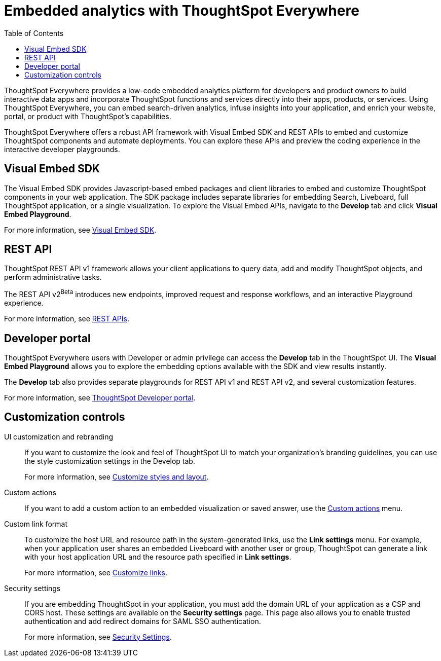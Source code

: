 = Embedded analytics with ThoughtSpot Everywhere
:toc: true

:page-title: Embedded Analytics with ThoughtSpot Everywhere
:page-pageid: embed-analytics
:page-description: Embedded Analytics with ThoughtSpot

ThoughtSpot Everywhere provides a low-code embedded analytics platform for developers and product owners to build interactive data apps and incorporate ThoughtSpot functions and services directly into their apps, products, or services. Using ThoughtSpot Everywhere, you can embed search-driven analytics, infuse insights into your application, and enrich your website, portal, or product with ThoughtSpot's capabilities.

ThoughtSpot Everywhere offers a robust API framework with Visual Embed SDK and REST APIs to embed and customize ThoughtSpot components and automate deployments. You can explore these APIs and preview the coding experience in the interactive developer playgrounds.

== Visual Embed SDK
The Visual Embed SDK provides Javascript-based embed packages and client libraries to embed and customize ThoughtSpot components in your web application. The SDK package includes separate libraries for embedding Search, Liveboard, full ThoughtSpot application, or a single visualization. To explore the Visual Embed APIs, navigate to the *Develop* tab and click *Visual Embed Playground*.

For more information, see xref:visual-embed-sdk.adoc[Visual Embed SDK].

== REST API
ThoughtSpot REST API v1 framework allows your client applications to query data, add and modify ThoughtSpot objects, and perform administrative tasks.

The REST API v2[beta betaBackground]^Beta^ introduces new endpoints, improved request and response workflows, and an interactive Playground experience.

For more information, see xref:about-rest-apis.adoc[REST APIs].

== Developer portal

ThoughtSpot Everywhere users with Developer or admin privilege can access the *Develop* tab in the ThoughtSpot UI. The *Visual Embed Playground* allows you to explore the embedding options available with the SDK and view results instantly.

The *Develop* tab also provides separate playgrounds for REST API v1 and REST API v2, and several customization features.

For more information, see xref:spotdev-portal.adoc[ThoughtSpot Developer portal].

== Customization controls
UI customization and rebranding::
If you want to customize the look and feel of ThoughtSpot UI to match your organization’s branding guidelines, you can use the style customization settings in the Develop tab.
+
For more information, see xref:customize-style.adoc[Customize styles and layout].

Custom actions::
If you want to add a custom action to an embedded visualization or saved answer, use the xref:custom-actions.adoc[Custom actions] menu.

Custom link format::
To customize the host URL and resource path in the system-generated links, use the *Link settings* menu. For example, when your application user shares an embedded Liveboard with another user or group, ThoughtSpot can generate a link with your host application URL and the resource path specified in *Link settings*.
+
For more information, see xref:customize-links.adoc[Customize links].

Security settings::
If you are embedding ThoughtSpot in your application, you must add the domain URL of your application as a CSP and CORS host. These settings are available on the *Security settings* page. This page also allows you to enable trusted authentication and add redirect domains for SAML SSO authentication.

+
For more information, see xref:security-settings.adoc[Security Settings].
